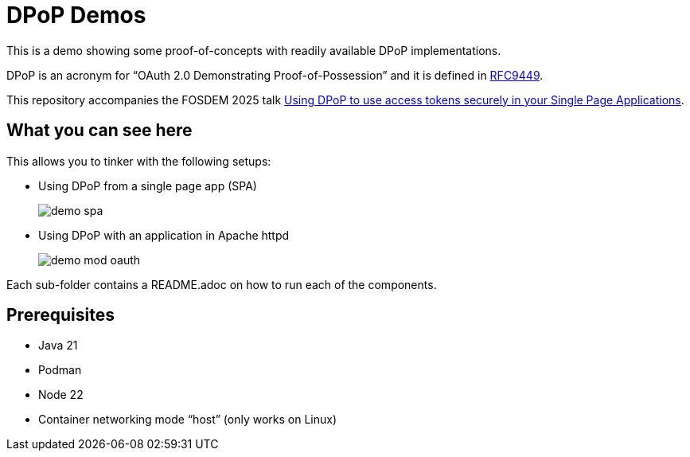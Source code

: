 = DPoP Demos

This is a demo showing some proof-of-concepts with readily available DPoP implementations.

DPoP is an acronym for "`OAuth 2.0 Demonstrating Proof-of-Possession`" and it is defined in https://datatracker.ietf.org/doc/html/rfc9449[RFC9449].

This repository accompanies the FOSDEM 2025 talk https://fosdem.org/2025/schedule/event/fosdem-2025-5370-using-dpop-to-use-access-tokens-securely-in-your-single-page-applications/[Using DPoP to use access tokens securely in your Single Page Applications].

== What you can see here

This allows you to tinker with the following setups:

* Using DPoP from a single page app (SPA)
+
image::demo-spa.svg[]

* Using DPoP with an application in Apache httpd
+
image::demo-mod-oauth.svg[]

Each sub-folder contains a README.adoc on how to run each of the components.

== Prerequisites

* Java 21
* Podman
* Node 22
* Container networking mode "`host`" (only works on Linux)

